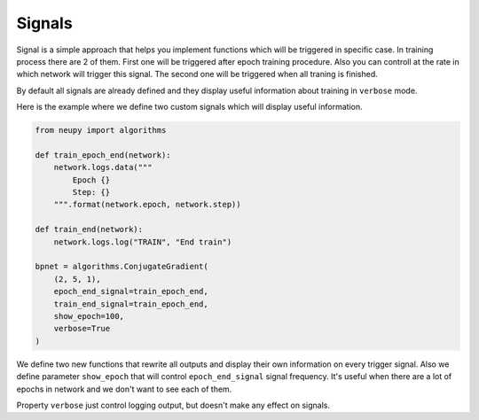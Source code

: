 Signals
=======

Signal is a simple approach that helps you implement functions which will be triggered in specific case.
In training process there are 2 of them.
First one will be triggered after epoch training procedure.
Also you can controll at the rate in which network will trigger this signal.
The second one will be triggered when all traning is finished.

By default all signals are already defined and they display useful information about training in ``verbose`` mode.

Here is the example where we define two custom signals which will display useful information.

.. code-block:: python

    from neupy import algorithms

    def train_epoch_end(network):
        network.logs.data("""
            Epoch {}
            Step: {}
        """.format(network.epoch, network.step))

    def train_end(network):
        network.logs.log("TRAIN", "End train")

    bpnet = algorithms.ConjugateGradient(
        (2, 5, 1),
        epoch_end_signal=train_epoch_end,
        train_end_signal=train_epoch_end,
        show_epoch=100,
        verbose=True
    )

We define two new functions that rewrite all outputs and display their own information on every trigger signal.
Also we define parameter ``show_epoch`` that will control ``epoch_end_signal`` signal frequency.
It's useful when there are a lot of epochs in network and we don't want to see each of them.

Property ``verbose`` just control logging output, but doesn't make any effect on signals.
